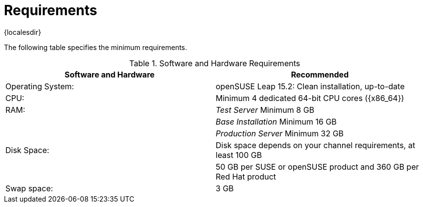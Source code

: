 [[uyuni-install-requirements]]
= Requirements

{localesdir} 


The following table specifies the minimum requirements.
// In this table, replace ``version`` with the version of the product you are using.

[cols="1,1", options="header"]
.Software and Hardware Requirements
|===
| Software and Hardware  | Recommended
| Operating System:      | openSUSE Leap 15.2: Clean installation, up-to-date
| CPU:                   | Minimum 4 dedicated 64-bit CPU cores ({x86_64})
| RAM:                   | _Test Server_ Minimum 8{nbsp}GB
|                        | _Base Installation_ Minimum 16{nbsp}GB
|                        | _Production Server_ Minimum 32{nbsp}GB
| Disk Space:            | Disk space depends on your channel requirements, at least 100 GB
|                        | 50 GB per SUSE or openSUSE product and 360 GB per Red Hat product
| Swap space:            | 3{nbsp}GB
|===

////
[NOTE]
====
Storage size values are the absolute minimum—only suitable for a small test or demo installation.
Especially [path]``/var/spacewalk/`` may quickly need more space.
Also consider to create a separate partition for [path]``/srv`` where Kiwi images are stored.
====
////

////
[cols="1,1,1", options="header"]
|===
| VirtIO Storage Disks | Name      | Sizing
| VirtIO Disk 2        | spacewalk | 101{nbsp}GB
| VirtIO Disk 3        | pgsql     | 50{nbsp}GB
| VirtIO Disk 4        | swap      | 4{nbsp}GB
|===
////
